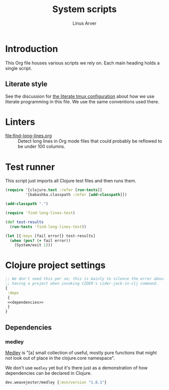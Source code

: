 #+TITLE: System scripts
#+AUTHOR: Linus Arver
#+PROPERTY: header-args :noweb no-export
#+auto_tangle: t

* Introduction

This Org file houses various scripts we rely on. Each main heading holds a
single script.

** Literate style

See the discussion for [[file:~/syscfg/tmux/README.org][the literate tmux configuration]] about how we use literate
programming in this file. We use the same conventions used there.

* Linters

  - [[file:find-long-lines.org]] :: Detect long lines in Org mode files that could
    probably be reflowed to be under 100 columns.

* Test runner

This script just imports all Clojure test files and then runs them.

#+header: :shebang #!/usr/bin/env bb
#+header: :noweb-ref test-runner
#+header: :tangle test-runner.clj
#+begin_src clojure
(require '[clojure.test :refer [run-tests]]
         '[babashka.classpath :refer [add-classpath]])

(add-classpath ".")

(require 'find-long-lines-test)

(def test-results
  (run-tests 'find-long-lines-test))

(let [{:keys [fail error]} test-results]
  (when (pos? (+ fail error))
    (System/exit 1)))
#+end_src

* Clojure project settings

#+header: :tangle bb.edn
#+begin_src clojure
;; We don't need this per se; this is mainly to silence the error about not
;; having a project when invoking CIDER's cider-jack-in-clj command.
{
 :deps
 {
 <<dependencies>>
 }
}
#+end_src

** Dependencies

*** medley

[[https://github.com/weavejester/medley][Medley]] is "[a] small collection of useful, mostly pure functions that might not
look out of place in the clojure.core namespace".

We don't use =medley= yet but it's there just as a demonstration of how
dependencies can be declared in Clojure.

#+header: :noweb-ref dependencies
#+begin_src clojure
dev.weavejester/medley {:mvn/version "1.8.1"}
#+end_src
